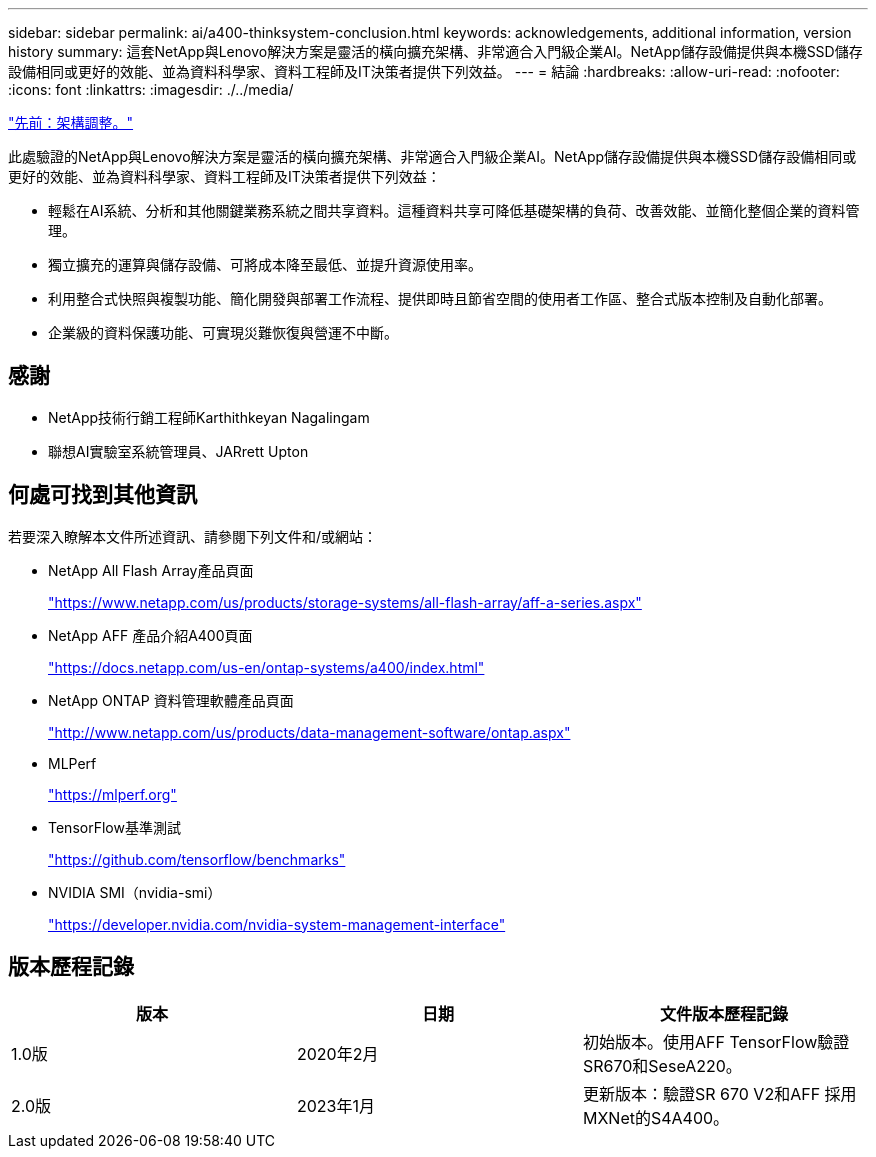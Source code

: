 ---
sidebar: sidebar 
permalink: ai/a400-thinksystem-conclusion.html 
keywords: acknowledgements, additional information, version history 
summary: 這套NetApp與Lenovo解決方案是靈活的橫向擴充架構、非常適合入門級企業AI。NetApp儲存設備提供與本機SSD儲存設備相同或更好的效能、並為資料科學家、資料工程師及IT決策者提供下列效益。 
---
= 結論
:hardbreaks:
:allow-uri-read: 
:nofooter: 
:icons: font
:linkattrs: 
:imagesdir: ./../media/


link:a400-thinksystem-architecture-adjustments.html["先前：架構調整。"]

[role="lead"]
此處驗證的NetApp與Lenovo解決方案是靈活的橫向擴充架構、非常適合入門級企業AI。NetApp儲存設備提供與本機SSD儲存設備相同或更好的效能、並為資料科學家、資料工程師及IT決策者提供下列效益：

* 輕鬆在AI系統、分析和其他關鍵業務系統之間共享資料。這種資料共享可降低基礎架構的負荷、改善效能、並簡化整個企業的資料管理。
* 獨立擴充的運算與儲存設備、可將成本降至最低、並提升資源使用率。
* 利用整合式快照與複製功能、簡化開發與部署工作流程、提供即時且節省空間的使用者工作區、整合式版本控制及自動化部署。
* 企業級的資料保護功能、可實現災難恢復與營運不中斷。




== 感謝

* NetApp技術行銷工程師Karthithkeyan Nagalingam
* 聯想AI實驗室系統管理員、JARrett Upton




== 何處可找到其他資訊

若要深入瞭解本文件所述資訊、請參閱下列文件和/或網站：

* NetApp All Flash Array產品頁面
+
https://www.netapp.com/us/products/storage-systems/all-flash-array/aff-a-series.aspx["https://www.netapp.com/us/products/storage-systems/all-flash-array/aff-a-series.aspx"^]

* NetApp AFF 產品介紹A400頁面
+
https://docs.netapp.com/us-en/ontap-systems/a400/index.html["https://docs.netapp.com/us-en/ontap-systems/a400/index.html"]

* NetApp ONTAP 資料管理軟體產品頁面
+
http://www.netapp.com/us/products/data-management-software/ontap.aspx["http://www.netapp.com/us/products/data-management-software/ontap.aspx"^]

* MLPerf
+
https://mlperf.org/["https://mlperf.org"^]

* TensorFlow基準測試
+
https://github.com/tensorflow/benchmarks["https://github.com/tensorflow/benchmarks"^]

* NVIDIA SMI（nvidia-smi）
+
https://developer.nvidia.com/nvidia-system-management-interface["https://developer.nvidia.com/nvidia-system-management-interface"]





== 版本歷程記錄

|===
| 版本 | 日期 | 文件版本歷程記錄 


| 1.0版 | 2020年2月 | 初始版本。使用AFF TensorFlow驗證SR670和SeseA220。 


| 2.0版 | 2023年1月 | 更新版本：驗證SR 670 V2和AFF 採用MXNet的S4A400。 
|===